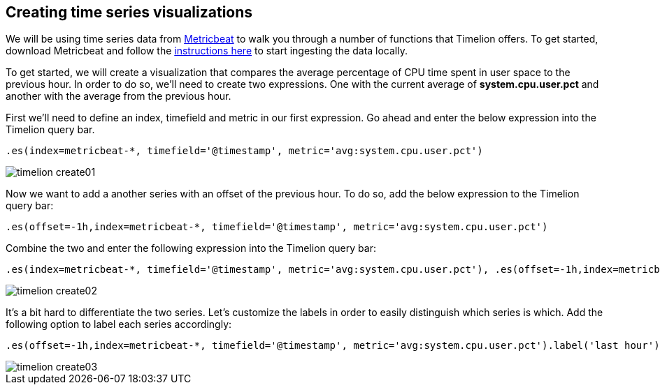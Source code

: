[[timelion-create]]
== Creating time series visualizations

We will be using time series data from https://www.elastic.co/guide/en/beats/metricbeat/current/index.html[Metricbeat] to walk you through a number of functions that Timelion offers. To get started, download Metricbeat and follow the https://www.elastic.co/downloads/beats/metricbeat[instructions here] to start ingesting the data locally.

To get started, we will create a visualization that compares the average percentage of CPU time spent in user space to the previous hour. In order to do so, we’ll need to create two expressions. One with the current average of *system.cpu.user.pct* and another with the average from the previous hour.

First we'll need to define an index, timefield and metric in our first expression. Go ahead and enter the below expression into the Timelion query bar.

[source,text]
----------------------------------
.es(index=metricbeat-*, timefield='@timestamp', metric='avg:system.cpu.user.pct')
----------------------------------

image::images/timelion-create01.png[]


Now we want to add a another series with an offset of the previous hour. To do so, add the below expression to the Timelion query bar:

[source,text]
----------------------------------
.es(offset=-1h,index=metricbeat-*, timefield='@timestamp', metric='avg:system.cpu.user.pct')
----------------------------------

Combine the two and enter the following expression into the Timelion query bar:

[source,text]
----------------------------------
.es(index=metricbeat-*, timefield='@timestamp', metric='avg:system.cpu.user.pct'), .es(offset=-1h,index=metricbeat-*, timefield='@timestamp', metric='avg:system.cpu.user.pct')
----------------------------------

image::images/timelion-create02.png[]


It’s a bit hard to differentiate the two series. Let's customize the labels in order to easily distinguish which series is which. Add the following option to label each series accordingly:

[source,text]
----------------------------------
.es(offset=-1h,index=metricbeat-*, timefield='@timestamp', metric='avg:system.cpu.user.pct').label('last hour'), .es(index=metricbeat-*, timefield='@timestamp', metric='avg:system.cpu.user.pct').label('current hour')
----------------------------------

image::images/timelion-create03.png[]